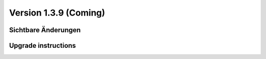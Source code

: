 Version 1.3.9 (Coming)
======================

Sichtbare Änderungen
--------------------


Upgrade instructions
--------------------


